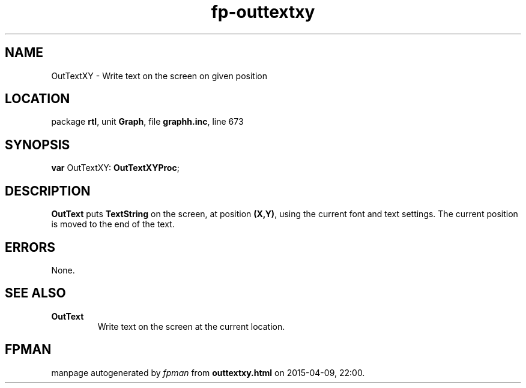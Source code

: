 .\" file autogenerated by fpman
.TH "fp-outtextxy" 3 "2014-03-14" "fpman" "Free Pascal Programmer's Manual"
.SH NAME
OutTextXY - Write text on the screen on given position
.SH LOCATION
package \fBrtl\fR, unit \fBGraph\fR, file \fBgraphh.inc\fR, line 673
.SH SYNOPSIS
\fBvar\fR OutTextXY: \fBOutTextXYProc\fR;

.SH DESCRIPTION
\fBOutText\fR puts \fBTextString\fR on the screen, at position \fB(X,Y)\fR, using the current font and text settings. The current position is moved to the end of the text.


.SH ERRORS
None.


.SH SEE ALSO
.TP
.B OutText
Write text on the screen at the current location.

.SH FPMAN
manpage autogenerated by \fIfpman\fR from \fBouttextxy.html\fR on 2015-04-09, 22:00.

